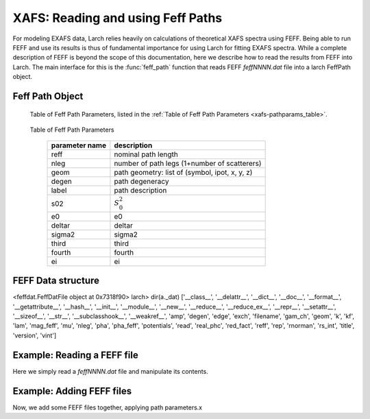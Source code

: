 ==============================================
XAFS: Reading and using Feff Paths
==============================================

.. module:: _xafs


For modeling EXAFS data, Larch relies heavily on calculations of
theoretical XAFS spectra using FEFF.  Being able to run FEFF and use its
results is thus of fundamental importance for using Larch for fitting EXAFS
spectra.  While a complete description of FEFF is beyond the scope of this
documentation, here we describe how to read the results from FEFF into
Larch.  The main interface for this is the :func:`feff_path` function that
reads FEFF *feffNNNN.dat* file into a larch FeffPath object.


..  function:: feffpath(filename, label=None, s02=None, degen=None, e0=None, deltar=None, sigma2=None, ...)

    create a Feff Path object from a *feffNNNN.dat* file.


..  function:: ff2chi(pathlist, paramgroup=None, group=None, k=None, kmax=None, kstep=0.05)

    sum a set of Feff Paths


Feff Path Object
~~~~~~~~~~~~~~~~~~

   Table of Feff Path Parameters, listed in the :ref:`Table of Feff Path Parameters <xafs-pathparams_table>`.

.. index:: Feff Path Parameters
.. _xafs-pathparam_table:

    Table of Feff Path Parameters

       =================== =========================================================
        parameter name          description
       =================== =========================================================
        reff                nominal path length
        nleg                number of path legs (1+number of scatterers)
	geom                path geometry: list of (symbol, ipot, x, y, z)
        degen               path degeneracy
        label               path description
        s02                 :math:`S_0^2`
        e0                  e0
        deltar              deltar
        sigma2              sigma2
        third               third
        fourth              fourth
        ei                  ei
       =================== =========================================================


FEFF Data structure
~~~~~~~~~~~~~~~~~~~~~~


<feffdat.FeffDatFile object at 0x7318f90>
larch> dir(a._dat)
['__class__', '__delattr__', '__dict__', '__doc__', '__format__', '__getattribute__', '__hash__', '__init__', '__module__', '__new__', '__reduce__', '__reduce_ex__', '__repr__', '__setattr__', '__sizeof__', '__str__', '__subclasshook__', '__weakref__', 'amp', 'degen', 'edge', 'exch', 'filename', 'gam_ch', 'geom', 'k', 'kf', 'lam', 'mag_feff', 'mu', 'nleg', 'pha', 'pha_feff', 'potentials', 'read', 'real_phc', 'red_fact', 'reff', 'rep', 'rnorman', 'rs_int', 'title', 'version', 'vint']


Example:  Reading a FEFF file
~~~~~~~~~~~~~~~~~~~~~~~~~~~~~~~~

Here we simply read a *feffNNNN.dat* file and manipulate its contents.

Example:  Adding FEFF files
~~~~~~~~~~~~~~~~~~~~~~~~~~~~~~~~

Now, we add some FEFF files together, applying path parameters.x
